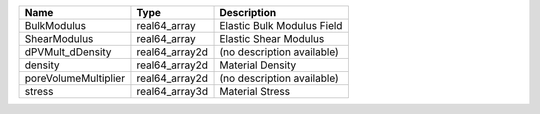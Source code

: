 

==================== ============== ========================== 
Name                 Type           Description                
==================== ============== ========================== 
BulkModulus          real64_array   Elastic Bulk Modulus Field 
ShearModulus         real64_array   Elastic Shear Modulus      
dPVMult_dDensity     real64_array2d (no description available) 
density              real64_array2d Material Density           
poreVolumeMultiplier real64_array2d (no description available) 
stress               real64_array3d Material Stress            
==================== ============== ========================== 


